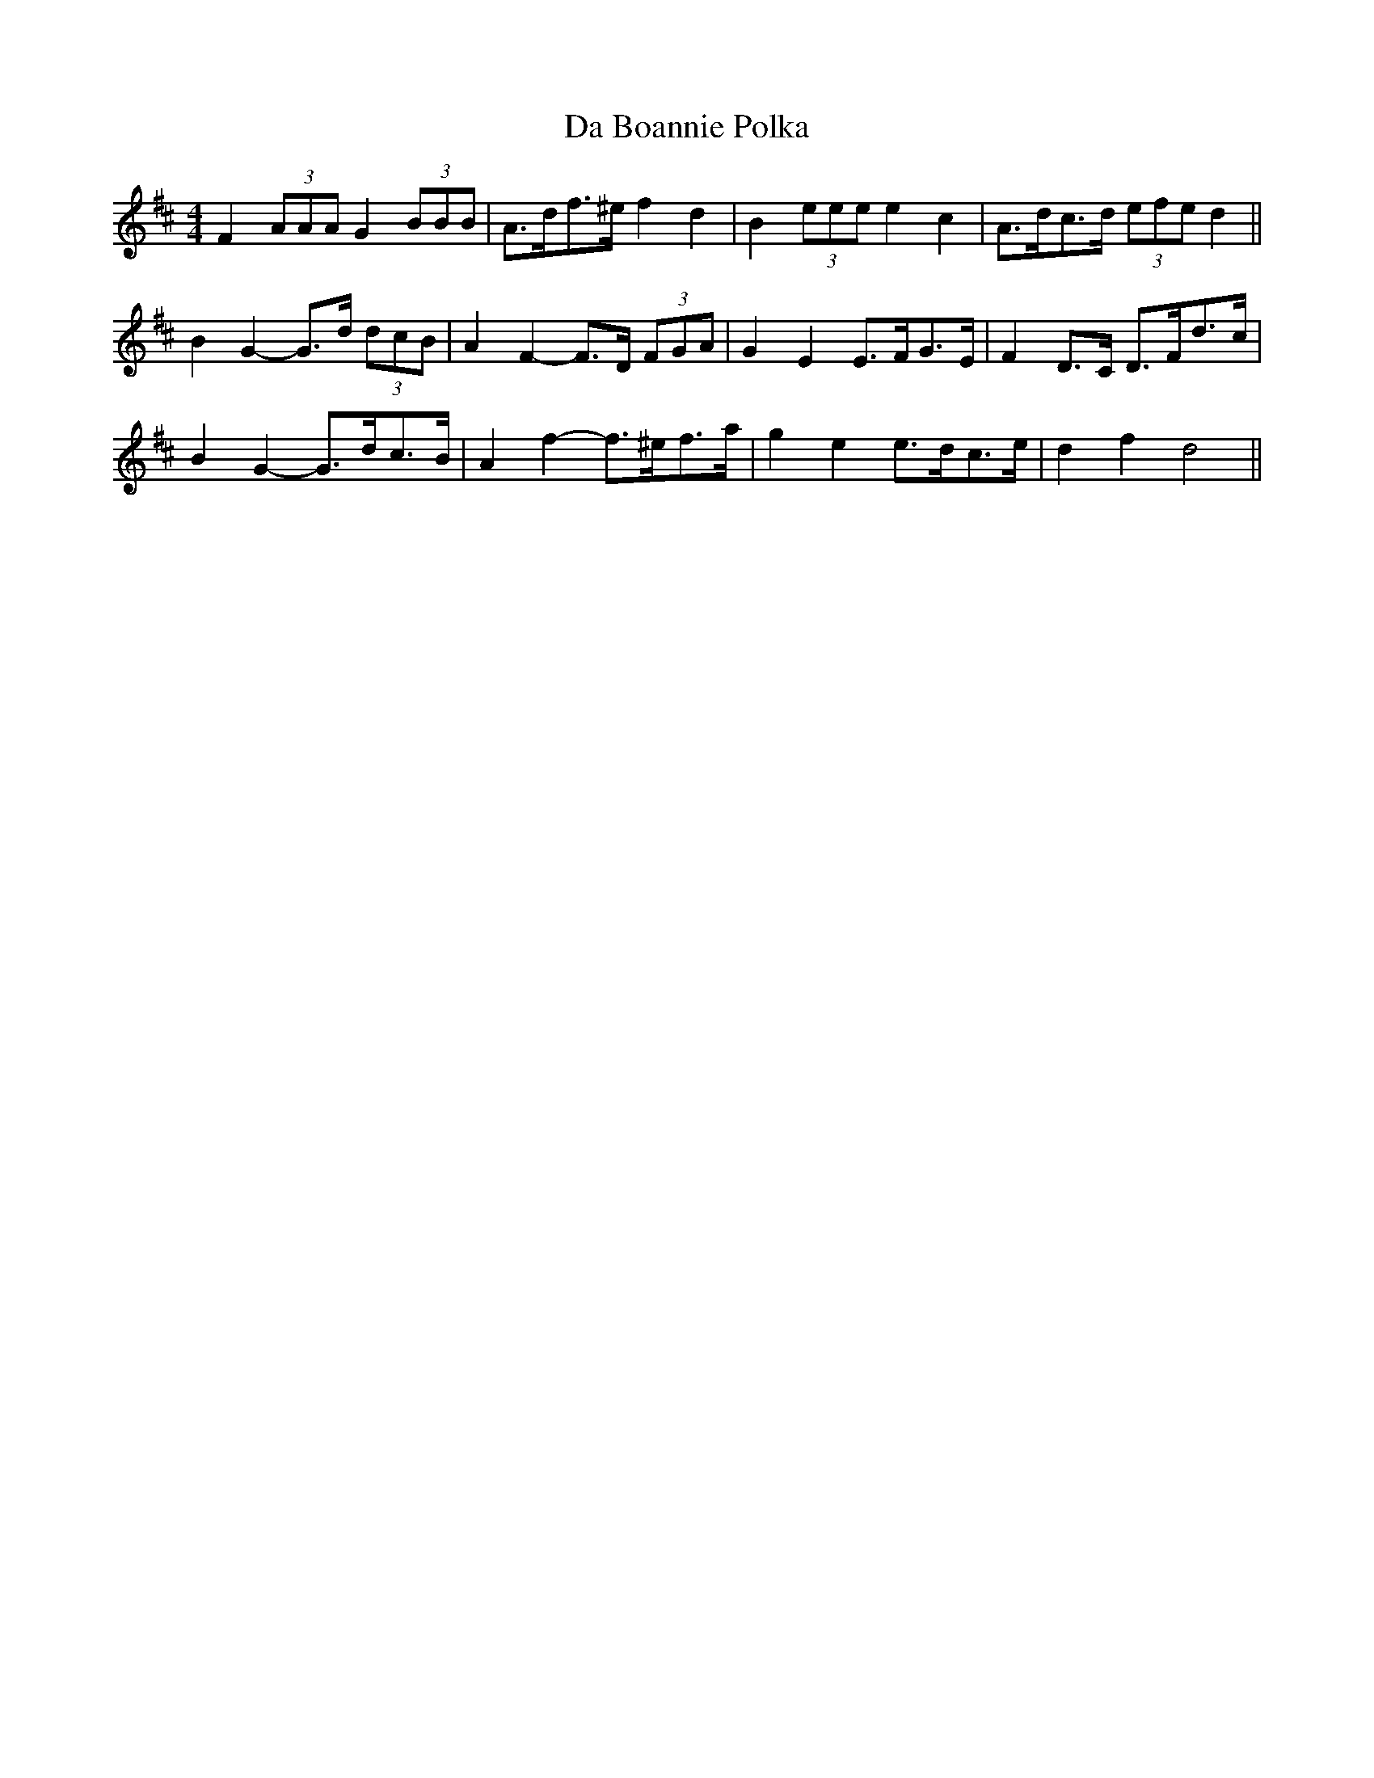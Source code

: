 X: 9023
T: Da Boannie Polka
R: barndance
M: 4/4
K: Dmajor
F2 (3AAA G2 (3BBB|A>df>^e f2 d2|B2 (3eee e2 c2|A>dc>d (3efe d2||
B2 G2- G>d (3dcB|A2 F2- F>D (3FGA|G2 E2 E>FG>E|F2 D>C D>Fd>c|
B2 G2- G>dc>B|A2 f2- f>^ef>a|g2 e2 e>dc>e|d2 f2 d4||

